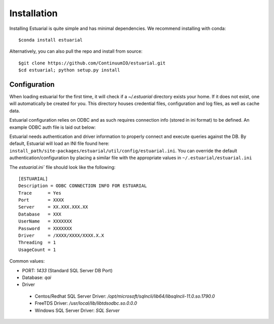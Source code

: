 
.. _installation:

############
Installation
############

Installing Estuarial is quite simple and has minimal dependencies.  We recommend installing with conda::

    $conda install estuarial

Alternatively, you can also pull the repo and install from source::

    $git clone https://github.com/ContinuumIO/estuarial.git
    $cd estuarial; python setup.py install

Configuration
-------------

When loading estuarial for the first time, it will check if a `~/.estuarial` directory exists your home.  If it does not
exist, one will automatically be created for you.  This directory houses credential files, configuration and log files,
as well as cache data.

Estuarial configuration relies on ODBC and as such requires connection info (stored in ini format) to be defined.  An
example ODBC auth file is laid out below:

Estuarial needs authentication and driver information to properly connect and execute queries against the DB.  By
default, Estuarial will load an INI file found here: ``install_path/site-packages/estuarial/util/config/estuarial.ini``.
You can override the default authentication/configuration by placing a similar file with the appropriate values in
``~/.estuarial/estuarial.ini``

The `estuarial.ini`` file should look like the following::

    [ESTUARIAL]
    Description = ODBC CONNECTION INFO FOR ESTUARIAL
    Trace      = Yes
    Port       = XXXX
    Server     = XX.XXX.XXX.XX
    Database   = XXX
    UserName   = XXXXXXX
    Password   = XXXXXXX
    Driver     = /XXXX/XXXX/XXXX.X.X
    Threading  = 1
    UsageCount = 1



Common values:

* PORT: `1433` (Standard SQL Server DB Port)
* Database: `qai`
* Driver
 - Centos/Redhat SQL Server Driver: `/opt/microsoft/sqlncli/lib64/libsqlncli-11.0.so.1790.0`
 - FreeTDS Driver: `/usr/local/lib/libtdsodbc.so.0.0.0`
 - Windows SQL Server Driver: `SQL Server`

